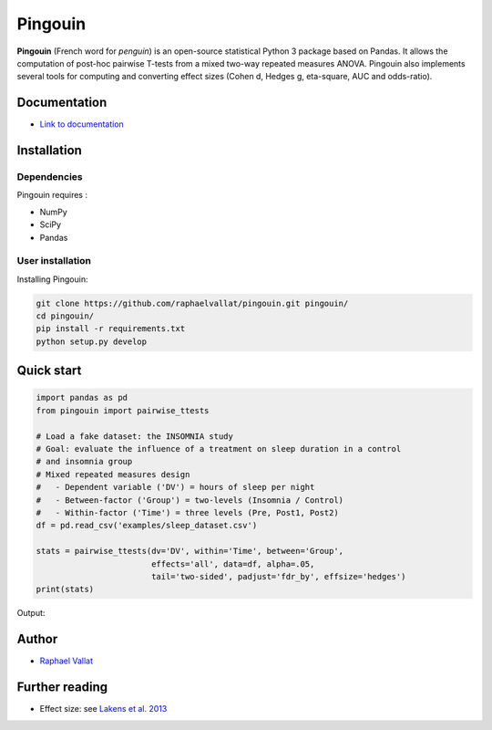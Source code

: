 .. -*- mode: rst -*-

Pingouin
########

.. figure::  https://github.com/raphaelvallat/pingouin/blob/master/docs/pictures/pingouin.png
   :align:   center


**Pingouin** (French word for *penguin*) is an open-source statistical Python 3 package based on Pandas. It allows the computation of post-hoc pairwise T-tests from a mixed two-way repeated measures ANOVA. Pingouin also implements several tools for computing and converting effect sizes (Cohen d, Hedges g, eta-square, AUC and odds-ratio).

Documentation
=============

- `Link to documentation <https://raphaelvallat.github.io/pingouin/build/html/index.html>`_

Installation
============

Dependencies
------------

Pingouin requires :

* NumPy
* SciPy
* Pandas

User installation
-----------------

Installing Pingouin:

.. code-block:: shell

  git clone https://github.com/raphaelvallat/pingouin.git pingouin/
  cd pingouin/
  pip install -r requirements.txt
  python setup.py develop


Quick start
============

.. code-block:: python

  import pandas as pd
  from pingouin import pairwise_ttests

  # Load a fake dataset: the INSOMNIA study
  # Goal: evaluate the influence of a treatment on sleep duration in a control
  # and insomnia group
  # Mixed repeated measures design
  #   - Dependent variable ('DV') = hours of sleep per night
  #   - Between-factor ('Group') = two-levels (Insomnia / Control)
  #   - Within-factor ('Time') = three levels (Pre, Post1, Post2)
  df = pd.read_csv('examples/sleep_dataset.csv')

  stats = pairwise_ttests(dv='DV', within='Time', between='Group',
                          effects='all', data=df, alpha=.05,
                          tail='two-sided', padjust='fdr_by', effsize='hedges')
  print(stats)

Output:

.. figure::  https://github.com/raphaelvallat/pingouin/blob/master/docs/pictures/pairwise_stats_all.png
   :align:   center


Author
======

* `Raphael Vallat <https://raphaelvallat.github.io>`_


Further reading
===============

* Effect size: see `Lakens et al. 2013 <https://www.frontiersin.org/articles/10.3389/fpsyg.2013.00863/full>`_
